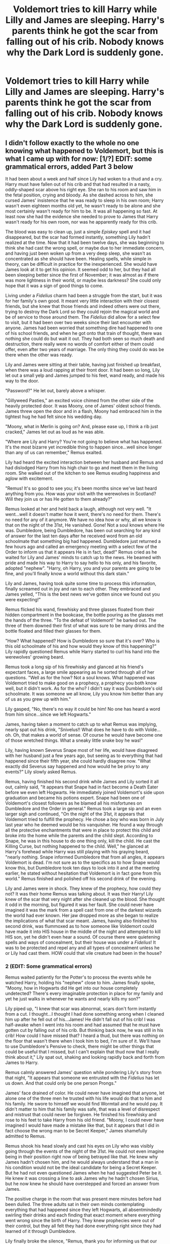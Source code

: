 #+TITLE: Voldemort tries to kill Harry while Lilly and James are sleeping. Harry's parents think he got the scar from falling out of his crib. Nobody knows why the Dark Lord is suddenly gone.

* Voldemort tries to kill Harry while Lilly and James are sleeping. Harry's parents think he got the scar from falling out of his crib. Nobody knows why the Dark Lord is suddenly gone.
:PROPERTIES:
:Author: copenhagen_bram
:Score: 602
:DateUnix: 1594904699.0
:DateShort: 2020-Jul-16
:FlairText: Prompt
:END:

** I didn't follow exactly to the whole no one knowing what happened to Voldemort, but this is what I came up with for now: [1/?] EDIT: some grammatical errors, added Part 3 below

It had been about a week and half since Lily had woken to a thud and a cry. Harry must have fallen out of his crib and that had resulted in a nasty, oddly-shaped scar above his right eye. She ran to his room and saw him in the fetal position, crying and bloody. As she dashed across to him, she cursed James' insistence that he was ready to sleep in his own room; Harry wasn't even eighteen months old yet, he wasn't ready to be alone and she most certainly wasn't ready for him to be. It was all happening so fast. At least now she had the evidence she needed to prove to James that Harry wasn't ready for his own room, nor was he apparently ready for this crib.

The blood was easy to clean up, just a simple /Episkey/ spell and it had disappeared, but the scar had formed instantly, something Lily hadn't realized at the time. Now that it had been twelve days, she was beginning to think she had cast the wrong spell, or maybe due to her immediate concern, and having just been woken up from a very deep sleep, she wasn't as concentrated as she should have been. Healing spells, while simple in theory, can be difficult in practice for the inexperienced. She would have James look at it to get his opinion. It seemed odd to her, but they had all been sleeping better since the first of November; it was almost as if there was more lightness in their world, or maybe less darkness? She could only hope that it was a sign of good things to come.

Living under a /Fidelius/ charm had been a struggle from the start, but it was for her family's own good. It meant very little interaction with their closest friends, but she knew that those friends and indeed others were out there, trying to destroy the Dark Lord so they could rejoin the magical world and be of service to those around them. The /Fidelius/ did allow for a select few to visit, but it had been over two weeks since their last encounter with anyone. James had been worried that something dire had happened to one of his school friends, and when he got onto that train of thought, there was nothing she could do but wait it out. They had both seen so much death and destruction, there really were no words of comfort either of them could offer, even after two years of marriage. The only thing they could do was be there when the other was ready.

Lily and James were sitting at their table, having just finished up breakfast, when there was a loud rapping at their front door. It had been so long, Lily let out a small yelp and James jumped to his feet, wand ready, and made his way to the door.

"Password?" He let out, barely above a whisper.

"Gillyweed Pasties," an excited voice chimed from the other side of the heavily protected door. It was Moony, one of James' oldest school friends. James threw open the door and in a flash, Moony had embraced him in the tightest hug he had felt since his wedding day.

"Moony, what in Merlin is going on? And, please ease up, I think a rib just cracked," James let out as loud as he was able.

"Where are Lily and Harry? You're not going to believe what has happened. It's the most bizarre yet incredible thing to happen since...well since longer than any of us can remember," Remus exalted.

Lily had heard the excited interaction between her husband and Remus and had dislodged Harry from his high chair to go and meet them in the living room. She walked out of the kitchen to see Remus exuding happiness and aglow with excitement.

"Remus! It's so good to see you; it's been months since we've last heard anything from you. How was your visit with the werewolves in Scotland? Will they join us or has He gotten to them already?"

Remus looked at her and held back a laugh, although not very well. "It went...well it doesn't matter how it went, there's no need for them. There's no need for any of it anymore. We have no idea how or why, all we know is that on the night of the 31st, He vanished. Gone! Not a soul knows where He was. Dumbledore, being Dumbledore, has been out searching for any kind of answer for the last ten days after he received word from an old schoolmate that something big had happened. Dumbledore just returned a few hours ago and called an emergency meeting with a select few of the Order to inform us that it appears He is in fact, dead!" Remus cried as he waited for Lily and James' minds to catch up to the news. He beamed with pride and made his way to Harry to say hello to his only, and his favorite, adopted "nephew". "Harry, oh Harry, you and your parents are going to be fine, and you'll finally know a world without this dark stain."

Lily and James, having took quite some time to process this information, finally screamed out in joy and ran to each other. They embraced and James yelled, "This is the best news we've gotten since we found out you were expecting!"

Remus flicked his wand, firewhisky and three glasses floated from their hidden compartment in the bookcase, the bottle pouring as the glasses met the hands of the three. "To the defeat of Voldemort!" he barked out. The three of them downed their first of what was sure to be many drinks and the bottle floated and filled their glasses for them.

"How? What happened? How is Dumbledore so sure that it's over? Who is this old schoolmate of his and how would they know of this happening?" Lily rapidly questioned Remus while Harry started to curl his hand into the werewolves' growing beard.

Remus took a long sip of his firewhisky and glanced at his friend's expectant faces, a large smile appearing as he sorted through all of her questions. "Well as for the how? Not a soul knows. What happened was Voldemort tried to make good on a prophecy, a prophecy you both know well, but it didn't work. As for the who? I didn't say it was Dumbledore's old schoolmate. It was someone we all know, Lily you know him better than any of us as you grew up with him."

Lily gasped, "No, there's no way it could be him! No one has heard a word from him since...since we left Hogwarts."

James, having taken a moment to catch up to what Remus was implying, nearly spat out his drink, "Snivelus!! What does he have to do with Volde...oh. Oh, that makes a world of sense. Of course he would have become one of those wretched things. What a sneaky little snake boy he was!"

Lily, having known Severus Snape most of her life, would have disagreed with her husband just a few years ago, but seeing as to everything that had happened since their fifth year, she could hardly disagree now. "What exactly did Severus say happened and how would he be privy to any events?" Lily slowly asked Remus.

Remus, having finished his second drink while James and Lily sorted it all out, calmly said, "It appears that Snape had in fact become a Death Eater before we even left Hogwarts. He immediately joined Voldemort's side upon graduation and became his potions expert. Snape had been one of Voldemort's closest followers as he blamed all his misfortunes on Dumbledore and the Order in general." Remus took a large sip and an even larger sigh and continued, "On the night of the 31st, it appears that Voldemort tried to fulfill the prophecy. He chose a boy who was born in July last year who he deemed would be his vanquisher. He found a way through all the protective enchantments that were in place to protect this child and broke into the home while the parents and the child slept. According to Snape, he was in this house to do one thing only, kill the child. He cast the Killing Curse, but nothing happened to the child. Well," he glanced at Harry's forehead while Harry was still playing with his graying beard, "nearly nothing. Snape informed Dumbledore that from all angles, it appears Voldemort is dead. I'm not sure as to the specifics as to how Snape would know this, but Dumbledore took ten days to look into it and at the meeting earlier, he stated without hesitation that Voldemort is in fact gone from this world." Remus finished and polished off his second drink of the evening.

Lily and James were in shock. They knew of the prophecy, how could they not? It was their home Remus was talking about. It was their Harry! Lily knew of the scar that very night after she cleaned up the blood. She thought it odd in the morning, but figured it was her fault. She could never have imagined it was the mark from a spell cast from one of the darkest wizards the world had ever known. Her jaw dropped more as she began to realize the implications of what that scar meant. James, having also finished his second drink, was flummoxed as to how someone like Voldemort could have made it into HIS house in the middle of the night and attempted to kill HIS son, yet he didn't even hear a sound. Of course there were quietening spells and ways of concealment, but their house was under a /Fidelius/! It was to be protected and repel any and all types of concealment unless he or Lily had cast them. HOW could that vile creature had been in the house?
:PROPERTIES:
:Author: leifeiriksson12
:Score: 121
:DateUnix: 1594915261.0
:DateShort: 2020-Jul-16
:END:

*** 2 (EDIT: Some grammatical errors)

Remus waited patiently for the Potter's to process the events while he watched Harry, holding his "nephew" close to him. James finally spoke, "Moony, how in Hogwarts did He get into our house completely undetected? There's every imaginable protection in place for my family and yet he just walks in whenever he wants and nearly kills my son?"

Lily piped up, "I knew that scar was abnormal, scars don't form instantly from a cut. I thought...I thought I had done something wrong when I cleaned him up after he fell out of his...James! He didn't fall out of his crib! I was half-awake when I went into his room and had assumed that he must have gotten cut by falling out of his crib. But thinking back now, he was still in his crib! How could I have missed that? I heard a thud, but there was nothing on the floor that wasn't there when I took him to bed, I'm sure of it. We'll have to use Dumbledore's Pensive to check, there might be other things that could be useful that I missed, but I can't explain that thud now that I really think about it," Lily spat out, shaking and looking rapidly back and forth from James to Harry.

Remus calmly answered James' question while pondering Lily's story from that night, "It appears that someone we entrusted with the /Fidelius/ has let us down. And that could only be one person Prongs."

James' face drained of color. He could never have imagined that anyone, let alone one of the three men he trusted with his life would do that to him and his family. He swore to himself we would find Wormtail and he would pay. It didn't matter to him that his family was safe, that was a level of disrespect and mistrust that could never be forgiven. He finished his firewhisky and rose to his feet to take Harry from his old friend. "Moony, I could never have imagined I would have made a mistake like that, but it appears that I did in fact choose the wrong man to be Secret Keeper," James shamefully admitted to Remus.

Remus shook his head slowly and cast his eyes on Lily who was visibly going through the events of the night of the 31st. He could not even imagine being in their position right now of being betrayed like that. He knew why James hadn't chosen him, and he would always understand that a man in his condition would not be the ideal candidate for being a Secret Keeper. But he had not even questioned James when he had suggested Peter be it. He knew it was crossing a line to ask James why he hadn't chosen Sirius, but he now knew he should have overstepped and forced an answer from James.

The positive charge in the room that was present mere minutes before had been dulled. The three adults sat in their own minds contemplating everything that had happened since they left Hogwarts, all absentmindedly swirling their drinks and each finding that exact moment where everything went wrong since the birth of Harry. They knew prophecies were out of their control, but they all felt they had done everything right since they had learned of it through Dumbledore.

Lily finally broke the silence, "Remus, thank you for informing us that our family is finally safe. You have and always will mean the world to us. James, I think I need to have a lie down with our son. You and Remus are free to sit here and speak and drink as long as you like, invite Sirius is you think it safe, but please, no one else. As far as that rat is concerned, if I ever see him near my son, I will kill him before anyone has the chance to react. So for Harry's sake, I hope the Order has dealt with him before I decide to do it my way. James, I love you and I will see you in bed when you're ready." She gently picked up Harry from James' lap and gave him a small kiss on his forehead. James stood and embraced the pair of them, not having to say a word. Lily walked over Remus as James grabbed the bottle of firewhisky, too stunned to even use magic at this moment, and poured heavily.

Remus stood, and softly spoke to Lily, "Lily, I'm so beyond the moon that the three of you are safe. But I promise that I will not rest until the Order knows where Peter is and he is brought to justice for what he has done to you three. I'll watch over James for the night. Dumbledore will be by tonight to cast new protective charms, I will make sure of it; those will hold until the Goblins can come over tomorrow to reinstate the /Fidelius/ as we now know that has been broken by that sorry excuse for a man. I'm so very sorry for all this happening, but we will protect you and your family." Remus looked down in shame as he felt he had let his closest friends down.

Lily hugged him, and quickly said, "Thank you, Remus. Do not blame yourself, for it is not your fault. You are family here; nothing that has happened could ever change that. Good night, and you know where the spare bedroom is. See you in the morning, although Harry and I may sleep in a bit." Lily left to go up the stairs to get ready for bed. She would never let Harry out of her sight again. She flicked her wand a few times to conjure a new crib at the end of the bed; satisfied with the placement, she went to the spare bedroom, what used to be Harry's room as of this very morning, and transfigured the crib to a larger bed for Remus, and turned the rocking chair into another bed for Sirius. She left them each a hangover cure potion and a large glass of ever cold water on the night stand that was Harry's rocking horse a moment ago; she knew her husband and didn't doubt for a moment that Sirius would be here any moment. She had wondered why he wasn't there yet, but knew that the Order all had rotating duty, so assumed he hadn't been present at the small meeting.

She brought Harry back into her bedroom and placed him in his crib; she lay in bed for what she was sure was to be a long night of thinking and worrying.

Downstairs, Remus and James had been sitting in silence, each contemplating what this all meant. They could never let Peter live, but neither could the kill him as it was against their very nature. Even in his internally outraged state, James could not bring himself to do it. He did think of one way to exact his revenge, the Dementors of Azkaban. But, could he really bring himself to request a Kiss? He sipped from his third, or was it his fourth?, firewhisky as he thought of the implications.

Remus was also contemplating how it had come to be where he nearly had lost three of the five, well now four, most important people in his life in one moment. He had to contact Dumbledore to re-fortify the property they were in now. He stood and looked at James and spoke, "I'm going out into the garden if you'd like to join me. I'm going to send a Patronus to Dumbledore to have him come here immediately and start on some protective enchantments. You bring that bottle and another outside and contact Sirius to have him stay the night as well. Come on, Prongs, I need the fresh air."

James nodded as Remus headed out the door. He knew that sitting around wasn't going to fix anything, but he was struggling to understand how Voldemort had been so close. That was an answer that would only come in time. He agreed with Remus that Sirius should be here, so he conjured his Patronus and relayed a brief message to Sirius that he needed to see him at his home right away. Having finished that, he grabbed the two bottles of firewhisky and headed outside where he conjured up three comfortable chairs and a roaring fire for warmth in the garden. He could spot Moony on the far side having just sent his Patronus to Dumbledore and starting on the enchantments.
:PROPERTIES:
:Author: leifeiriksson12
:Score: 79
:DateUnix: 1594915292.0
:DateShort: 2020-Jul-16
:END:

**** Spoiler alert; Remus and James discover that Peter didn't betray them at all; Voldemort managed to find a loophole in the Fidelius Charm ('Lily and James Potter are living in Godric's Hollow' doesn't say anything about their /son/'), and Peter sacrificed his own life (like Lily did in canon) to protect Harry's.
:PROPERTIES:
:Author: Avaday_Daydream
:Score: 36
:DateUnix: 1594938317.0
:DateShort: 2020-Jul-17
:END:

***** I like it!
:PROPERTIES:
:Author: leifeiriksson12
:Score: 7
:DateUnix: 1594939423.0
:DateShort: 2020-Jul-17
:END:


***** No loophole needed, just torture it out of the poor sod before he dies.
:PROPERTIES:
:Author: KevMan18
:Score: 6
:DateUnix: 1594942564.0
:DateShort: 2020-Jul-17
:END:

****** Isn't there something about how even torture won't work. That it has to be willingly given.
:PROPERTIES:
:Author: Wassa110
:Score: 4
:DateUnix: 1595019942.0
:DateShort: 2020-Jul-18
:END:

******* I can't recall if that is actually canon.
:PROPERTIES:
:Author: KevMan18
:Score: 1
:DateUnix: 1595020192.0
:DateShort: 2020-Jul-18
:END:

******** Here we go. Copy & pasted from the Harry Potter wiki.

/Once the secret has been implanted, the only method for another to learn it is for the primary Secret Keeper to divulge it to that person directly, it cannot be discovered any other way. Additionally, the disclosure must be completely voluntary, as methods of coercion such as Veritaserum, Legilimency, the Cruciatus Curse or the Imperius Curse have no effect on the charm./
:PROPERTIES:
:Author: Wassa110
:Score: 5
:DateUnix: 1595020487.0
:DateShort: 2020-Jul-18
:END:

********* am i missing something or could he literally just say "hey tell me where they are and ill stop torturing you, i might even put your kidneys back if you say it quickly enough." Like surely that counts as willing right?
:PROPERTIES:
:Author: Particular_Tangelo94
:Score: 1
:DateUnix: 1606868799.0
:DateShort: 2020-Dec-02
:END:

********** It must be completely voluntary, in this situation, it's not voluntary.
:PROPERTIES:
:Author: Wassa110
:Score: 1
:DateUnix: 1606882501.0
:DateShort: 2020-Dec-02
:END:

*********** Ok
:PROPERTIES:
:Author: Particular_Tangelo94
:Score: 1
:DateUnix: 1607667091.0
:DateShort: 2020-Dec-11
:END:

************ It also says a lot about Pettergrew. If it must be completely voluntary, does that mean that at that point he felt no guilt for what he was about to do. The wording choice here makes Pettergrew more horrible than even I thought.
:PROPERTIES:
:Author: Wassa110
:Score: 1
:DateUnix: 1607751234.0
:DateShort: 2020-Dec-12
:END:


**** I like it! well written as well
:PROPERTIES:
:Author: DiscombobulatedDust7
:Score: 8
:DateUnix: 1594916221.0
:DateShort: 2020-Jul-16
:END:

***** Thanks! It was a good prompt! I'm thinking of more, but have to you know, "do work"
:PROPERTIES:
:Author: leifeiriksson12
:Score: 9
:DateUnix: 1594916525.0
:DateShort: 2020-Jul-16
:END:

****** The only problem I've got with it is how Remus knows about Peter being the Secret Keeper, since he didn't know that until PoA in canon. I'll chalk that up to a bit of AU switchery, but it pulled me out of the moment.
:PROPERTIES:
:Author: SuperBigMac
:Score: 3
:DateUnix: 1595123994.0
:DateShort: 2020-Jul-19
:END:


**** 3/?

James sat in the closest chair to the house and sighed. He felt less than useless as Remus set about the enchantments to protect his family; he kept reviewing in his mind the path that led to selecting Wormtail as Secret Keeper. To explain away Remus as his selection seemed almost too easy, but at the same time dismissive of a whole group of people. Werewolves could not always be trusted because when they transformed, they retained so little of their humanness that it was easy for them to mistakenly reveal too much information to other werewolves; it was almost as if when they transformed they could telepathically communicate with those closest. James felt awful he hadn't picked Remus for the most important information in his family's existence, but he felt the risk too great.

Sirius was of course an option, his preferred option if he was honest with himself, but even though Sirius had been removed from his family, the Black's were so ingrained with the Dark Arts and the Death Eaters, they both felt the possibility of his family coming after Sirius for James and Lily's whereabouts was too great. James and Sirius agreed that even though Sirius had had almost no contact with his family, the threat of Voldemort and the existence of Narcissa Malfoy, who had married a known Death Eater in Lucius, and Bellatrix Lestrange WAS a Death Eater; those three factors weighed heavily in the decision to bypass Sirius as Secret Keeper.

That left the final of the Marauder's: Peter Pettigrew. Wormtail had always been more of a side member of the group, but he of course had his uses and his magical knowledge that lead him to be a trusted person in James' eyes. For seven years of school and up until a few hours ago, James, Sirius, and Remus had considered Peter to be one of them; he came to the Order meetings, he appeared to be doing his duty to defeat Voldemort, and he was almost always the first one to show up when James called for his friends. James realized, however, that Peter was almost always the first to leave an Order meeting, always stating that he had to look after his mother, or his aunt, or some other family member, before showing up at the Potter's house to discuss the night's meeting or to just enjoy the evening with close friends. Where did James go so wrong in his evaluation of his friend and how did he not see that Wormtail was the wrong person to lay his trust and his family's safety in?

James was suddenly alerted by a pop near the edge of his property; it appeared Dumbledore had finally made it to assist Remus. As the headmaster approached, James grew angry at himself and at Dumbledore for what had almost transpired nearly a fortnight ago. He had to have better answers and had to understand why he hadn't been invited by Dumbledore to the Order meeting earlier in the day.

“James,” Dumbledore whispered as he approached the young man, “how are Lily and young Harry? I see Remus has told you and Lily what has happened.”

James, in a bout of frustration, spat at Dumbledore, “How DARE you not say anything to us?” he stood so quickly his chair nearly flew into Lily's garden bed, “it's the twelfth of November Professor, we've been without proper protection around our house since Halloween!! My wife and my son are at risk, and you come to my home and offer a ‘how are you?'” James' face was scarlet in anger with the older wizard. Remus had ceased his enchantments momentarily and gone to his friend for support. He could hardly believe that James had lashed out at the headmaster in such a way, but he wasn't the one with a family.

Dumbledore raised his arms to his waist and address James, “James, I implore you to settle down. Please sit and I will discuss with you everything I know once I have re-cast the required spells. Remus,” he turned to the young werewolf, “if you and I could continue these wards, I believe that would be in the best interest of all. And, it appears, that we have a visitor; Sirius I presume?” he turned to face away from the house and to begin the enchantments.

Sirius saw James as he came through the Potter's gate and broke into a sprint. “James, what is going on? You sounded almost catatonic in you Patronus,” Sirius rapidly questioned as he engulfed James. For the second time tonight, it felt as if one of James' ribs had cracked.

James was able to cough out, “Hi Sirius, please let me go before you choke me,” as he felt his anger dissipating slowly. “It turns out, Voldemort tried to kill Harry, but wound up killing himself,” James motioned towards Dumbledore, “at least that's what he said.”

Sirius' shock was evident on his heavily bearded face. “What? What do you mean ‘tried to kill Harry?' How could he have gotten to Harry at all, let alone without anyone noticing? And how do we know he's dead?”

James flicked his wand and his chair met his legs as he motioned to Sirius to take a seat around the fire. The bottle of firewhisky, more than half drunk at this point, floated into the air and filled the three glasses. As James finished wiping his glasses on his shirt, more of a nervous tick than a necessity as he had placed an ever-clean charm on them as soon as Harry had been born, the glasses met their hands, Remus' floated in front of the chair meant for him. James took a long sip and started, “Twelve days ago, on Halloween evening, Lily heard Harry fall out of the crib in the middle of the night. I was completely asleep, but she told me, the next morning, that he had cut his forehead open and so he slept with us for the night. She woke up the next morning and everything seemed fine, at least she didn't say anything to me, so Harry went back into his crib that night. That is until tonight, when Remus showed up and told us this astonishing news that Voldemort had been vanquished. Lily and I were ecstatic, as you can understand; we would finally be able to rejoin the wizarding world properly.” James took an elongated breath and a swig of his drink while Sirius sat in silence. “Remus told us what Dumbledore had told him and only a select few others earlier this afternoon. According to the headmaster, Voldemort had come into our house on the night of the 31st and attempted to the Killing Curse on Harry while he slept in his crib. For some reason, it didn't work on Harry, but it did manage to kill Voldemort. That must have been the sound that awoke Lily. She only told me after Remus arrived that the scar was still there and hadn't changed in any manner since she first realized the next morning. It's very faint, and his hair is so long, as you know, I never even saw it; and I guess if I did, I just assumed it had been from him falling out of his crib and it would go away.” James took a long enough break for Sirius to chime in.

“How in Hogwarts could Voldemort have gotten into your house? It's under /Fidelius/ and has been since just after Harry was born!” Sirius' hand was white with rage around his glass.

“That's exactly what I said! Sirius, there's only one person who knows where this house is that could possibly have told Voldemort where we live. He's the one person I decided to trust with our most important secret. I couldn't have imagined he would do something like this, but there can't possibly be any other explanation. Voldemort was able to get into our house without a sound and attempted to kill our son. We didn't even know he was in here until just a few hours ago when Remus showed up. Hell, we didn't even know there was an issue with the /Fidelius/ until he showed up!” James croaked, exasperated, his head in his hand. He had finished another glass of the firewhisky and the bottle had begun its journey from the ground to his glass as he sat back in his chair.

Sirius was flabbergasted. How could this have happened? How could one of their closest friends, the Secret Keeper for the Potter's betray all of them by turning over their location to Voldemort? “James, I don't even know what to say. Peter would never...could...how could he have done that to you and Lily, to Harry? We've known him for ten years. Well, I thought we knew him,” Sirius said dejectedly, finishing his first firewhisky of the evening and allowing the bottle to pour him another.
:PROPERTIES:
:Author: leifeiriksson12
:Score: 8
:DateUnix: 1595004458.0
:DateShort: 2020-Jul-17
:END:

***** Please, oh please finish this and post!!!!
:PROPERTIES:
:Author: narabitz
:Score: 2
:DateUnix: 1595022293.0
:DateShort: 2020-Jul-18
:END:

****** [[/u/narabitz][u/narabitz]] I am working on part 4. I created a fanfiction account to post this story and will keep updating that as I finish sections.

linkffn(13646733)
:PROPERTIES:
:Author: leifeiriksson12
:Score: 2
:DateUnix: 1595073067.0
:DateShort: 2020-Jul-18
:END:

******* [[https://www.fanfiction.net/s/13646733/1/][*/The Vanishing of Voldemort/*]] by [[https://www.fanfiction.net/u/13809564/leifeiriksson12][/leifeiriksson12/]]

#+begin_quote
  Inspired by Reddit [[/u/copenhagen][u/copenhagen]] bram. This is my take on their prompt: Voldemort tries to kill Harry while Lilly and James are sleeping. Harry's parents think he got the scar from falling out of his crib. Nobody knows why the Dark Lord is suddenly gone. What information is left behind and how quickly can the Order discover the truth?
#+end_quote

^{/Site/:} ^{fanfiction.net} ^{*|*} ^{/Category/:} ^{Harry} ^{Potter} ^{*|*} ^{/Rated/:} ^{Fiction} ^{M} ^{*|*} ^{/Chapters/:} ^{2} ^{*|*} ^{/Words/:} ^{4,696} ^{*|*} ^{/Published/:} ^{2m} ^{*|*} ^{/id/:} ^{13646733} ^{*|*} ^{/Language/:} ^{English} ^{*|*} ^{/Genre/:} ^{Fantasy} ^{*|*} ^{/Characters/:} ^{Sirius} ^{B.,} ^{Remus} ^{L.,} ^{James} ^{P.,} ^{Lily} ^{Evans} ^{P.} ^{*|*} ^{/Download/:} ^{[[http://www.ff2ebook.com/old/ffn-bot/index.php?id=13646733&source=ff&filetype=epub][EPUB]]} ^{or} ^{[[http://www.ff2ebook.com/old/ffn-bot/index.php?id=13646733&source=ff&filetype=mobi][MOBI]]}

--------------

*FanfictionBot*^{2.0.0-beta} | [[https://github.com/tusing/reddit-ffn-bot/wiki/Usage][Usage]]
:PROPERTIES:
:Author: FanfictionBot
:Score: 3
:DateUnix: 1595073086.0
:DateShort: 2020-Jul-18
:END:

******** [[/u/copenhagen_bram][u/copenhagen_bram]] not sure why, but fanfiction won't allow the _ in your user name...

I am posting on there the rest of the story as it comes to me.

Thanks for the inspiration!
:PROPERTIES:
:Author: leifeiriksson12
:Score: 1
:DateUnix: 1595073256.0
:DateShort: 2020-Jul-18
:END:

********* No problem! Favorited and followed.
:PROPERTIES:
:Author: copenhagen_bram
:Score: 2
:DateUnix: 1595191456.0
:DateShort: 2020-Jul-20
:END:


******* u/narabitz:
#+begin_quote
  leifeiriksson12
#+end_quote

Awesome sauce! Will follow!
:PROPERTIES:
:Author: narabitz
:Score: 2
:DateUnix: 1597939282.0
:DateShort: 2020-Aug-20
:END:


****** Working on it. Might even post on Fanfiction...been thinking about
:PROPERTIES:
:Author: leifeiriksson12
:Score: 1
:DateUnix: 1595029577.0
:DateShort: 2020-Jul-18
:END:


***** 4/?

James sat in silence, slowly contemplating the events of Halloween. It was difficult to do considering he was asleep the entire time, but he was starting to realize as he evaluated the last twelve days how he had been feeling; lighter, happier, more appreciative of what he had with his little family, and for the first time in almost six years, looking forward to a future, rather than just running from the present. It irked him how the headmaster hadn't felt it necessary to inform Lily and him about what had transpired; if he knew the wards were down, why not send over goblins to reinstate them? Was there some other part Dumbledore didn't tell the small group of the Order?

Remus and Dumbledore finished putting up the enchantments and made their way over to the fire. Remus' glass floated into his hand as he fell into his chair. Dumbledore, sensing the hostility, did not question why a fourth chair hadn't been supplied. He looked around the trio finally resting on James, saying, “James, I understand your frustration with me, but I ask you to listen to what I have to say before passing judgement on my actions.” He implored James, and by extension Remus and Sirius to hear him out; he knew the pressure he had put the Potter's under by not informing them sooner, but he had reason to believe the threat was no longer present from Tom Riddle from the moment Severus showed his face at Hogwarts.

Dumbledore continued, “In the early hours of the third, your classmate Severus appeared outside Hogwarts' gate and relayed a message that he must speak to me immediately. While it was, of course, unexpected, I could not turn away a former student for as you all know ‘help will always be given at Hogwarts to those who ask for it.' Severus went on to explain that he believed ‘/...Voldemort had left this world without a trace.'/ Severus had been one of his closest supporters after leaving Hogwarts. He relayed a story to me that seemed too intricate to not contain anything but the truth. He told me of how Peter was attempting to rise through the ranks of Death Eaters, and by doing so ran to his master to inform him of your location. This presumably broke the /Fidelius/ and allowed Tom to enter your home and attempt to kill your son.” Dumbledore let this sink in once again as James took a large sip from his glass.

He continued, “As you well know, he was not successful as Harry is still alive; he only succeeded in killing himself. I have spent the last ten days searching through every known location Tom has used in the past, interviewing every known associate who is not a Death Eater, and those I trust most have been assisting me; we have not found one single trace of him. I had to be sure before I told anyone in the Order, including you and your family James, you must understand this. There was no reason for immediate alarm as I had Minerva place a /Caterwauling Charm/ over this area and an anti-apparition charm over your home and grounds. The Order always had eyes on your family, of course, but they were instructed to not interact so as to give your position away to any Death Eaters that may be around. It was not clear at the time of speaking with Severus whether other Death Eaters knew of the location or not, but in the preceding days, there has not been a single breach of the charm.” Dumbledore took a long pause to allow the three to sort through all of this information. His eyes followed the smoke of the fire until it dissipated into the atmosphere.

James, Sirius, and Remus were white as sheets. They still couldn't grasp that Peter could do that to their friend; he was truly living up to his Animagus form. They had suspected Snivelus of becoming a Death Eater seeing as to how he had become obsessed with Dark Magic as they grew older, there was no surprise there; the fact that he had so quickly risen to such a high position within their ranks startled them. Remus finished his drink and the last of the bottle poured into his glass. He let out a slow breath and asked of the headmaster, “Professor, does anyone know where Peter could be now? We haven't heard from him since the Order meeting over two weeks ago, when we discussed where we believed Voldemort and his Death Eaters to be stowed away, plotting their attacks.”

“Remus, there has been no sign on him either,” the headmaster admitted dispiritedly. “The Order will continue to search for him and we shall deal with him as the law allows. Until such time, I'm afraid that James, Lily, and Harry will have to remain here. I will send Goblins in the morning to cast stronger enchantments,” Dumbledore nodded towards James and caught him by surprise, "it will not be another /Fidelius/ until such time as we have discovered where Peter has scurried away to. The risk is too great James, there is no telling what powers he may have gained from Tom,” Dumbledore finished, following the smoke, this time it appeared to nearly form a shape, but quickly dissolved into the air.

James was shocked. He was just about to say that he would have them put up another /Fidelius/ in the morning when he felt the headmaster invade his mind, “Given the circumstances, I ask you stay out of my mind for at least tonight, you may not like what you find in there, Professor.” Remus and Sirius took this to mean they too should put up their Occulumency shields as they realized the implications of what James had just said.They both had been by themselves working for the Order for so long, there simply hadn't been a need to guard against Legilimency. They gave the headmaster a distained look as they each finished their drinks and the new bottle floated over to fill their glasses.

Dumbledore nodded slowly and said, “Forgive me James, there are times where I myself do not realize I am actively engaging in such a manner. I shall take my leave for the night, there is much to be accounted for, and it appears I have over stayed a welcome that was granted only out of necessity.” Dumbledore finished a slow sweep of the three recent graduates of Hogwarts, and with one final look at the fire's smoke, he turned on his heel and left to apparate back to his school beyond the enchantments.

“What a right git!” Sirius spat once the faint pop of Dumbledore leaving was heard. Remus looked taken aback that someone would have the nerve to call Professor Dumbledore such a name, but quickly remembered they were no longer in school and could therefore call anyone they wanted by any name they choose to. James had let out a faint chuckle at Sirius' outburst and finished his drink as well. He couldn't tell if it was the firewhisky or the constant cycle of anger that was making his head spin, but he decided the best course of action was to continue his drinking for the night.

As the bottle floated to his glass, he glanced at Remus from the corner of his eye; he was watching the smoke rise into nothingness in the same manner Dumbledore had. Were there images in smoke only werewolves, and apparently headmasters, could see? Or was it just a trick of the light from the fire and the stars that were ever so bright on this crisp November night? He decided against pursuing this train of thought for the time being and turned to Sirius, “Where exactly were you when /Prongs/ found you?”

“I was out on guard duty near the Lestrange estate in my Animagus form to see who was coming in and out for the last week. It was my turn in rotation, and we were trying to determine where the Death Eaters have been meeting since July when they moved from Goyle's home. Remus was watching Crabbe's home this last week after his furry friend had ceased his monthly visit. Where were you the week before Remus?” Sirius asked with a wry smile.

Remus' cheeks went into full blush while he quickly downed his drink yet again, in a poor attempt to avoid the question. James' neck nearly snapped as he turned to his other oldest friend, his eyebrows nearly disappearing below his hair, “Moony!” he laughed.

Remus despised being put on the spot like this, he was here to comfort James and inform him of the events of the last two weeks, not to be interrogated like a common thief. “I was, erm, out doing my duties for the Order, of course. Where else could I have possibly been?” he quickly stumbled through his response in the hope it could hold water.

​

Sirius barked with laughter, “Now, now Moony that's not what I heard the other night.” He playfully winked at Remus, all the while James was whipping his head back and forth trying to figure out if Sirius was trying to get a rise out of him or was telling the truth. Sirius continued, "/I/ heard that you and an acquaintance were spotted in Hogsmeade together. Walking arm in arm just a few doors down from Madam Puddifoot's..." his smile nearly reached his ears as he finished poking at the young werewolf.
:PROPERTIES:
:Author: leifeiriksson12
:Score: 1
:DateUnix: 1595951930.0
:DateShort: 2020-Jul-28
:END:


**** [deleted]
:PROPERTIES:
:Score: 2
:DateUnix: 1594923284.0
:DateShort: 2020-Jul-16
:END:

***** Who said anyone had to follow my prompt perfectly? This story is great!
:PROPERTIES:
:Author: copenhagen_bram
:Score: 5
:DateUnix: 1594934233.0
:DateShort: 2020-Jul-17
:END:


***** I was going to get to that. OP didn't say they never found out, just that nobody knows why he is suddenly gone. I have more scenes in my mind to show how Dumbledore (because of course it would be Dumbledore) comes to the conclusion with Snape's help, but also discovers the Horcruxes. Dumbledore always played with people and I think, in my mind, that he would have come up with something like saying he's dead when only he knows that there is much more to destroy before he can well and truly be dead. I'm working on it.
:PROPERTIES:
:Author: leifeiriksson12
:Score: 8
:DateUnix: 1594923675.0
:DateShort: 2020-Jul-16
:END:

****** Keep writing! And you can twist or ignore parts of my prompt as much as you want. It's a prompt, not an Unbrakable vow! I look forward to reading part 3, if you're up for it.
:PROPERTIES:
:Author: copenhagen_bram
:Score: 7
:DateUnix: 1594934373.0
:DateShort: 2020-Jul-17
:END:

******* Working on it. It's not so much ignoring it now that I've continued in my head but...spoilers
:PROPERTIES:
:Author: leifeiriksson12
:Score: 5
:DateUnix: 1594935692.0
:DateShort: 2020-Jul-17
:END:


******* I put up the third part of what I've been writing.

Thanks for the prompt! It's my first foray into writing any type of fan fiction. It's been pretty enjoyable!!
:PROPERTIES:
:Author: leifeiriksson12
:Score: 1
:DateUnix: 1595004523.0
:DateShort: 2020-Jul-17
:END:


** ...why the curse rebounded without Lily's sacrifice?
:PROPERTIES:
:Author: fra080389
:Score: 125
:DateUnix: 1594906160.0
:DateShort: 2020-Jul-16
:END:

*** Lily is descended from an exhiled Gaunt squib, good ol' family magic preventing Voldemort from killing the boy that's technically his heir.
:PROPERTIES:
:Author: Myreque_BTW
:Score: 198
:DateUnix: 1594908411.0
:DateShort: 2020-Jul-16
:END:

**** This is why she thinks talking to snakes is totally normal and doesn't understand the hoopla over it.
:PROPERTIES:
:Score: 118
:DateUnix: 1594917450.0
:DateShort: 2020-Jul-16
:END:


*** Because you can only split your soul so many times before something goes wrong.
:PROPERTIES:
:Author: Leangeful
:Score: 175
:DateUnix: 1594907400.0
:DateShort: 2020-Jul-16
:END:

**** I would accept this explanation.
:PROPERTIES:
:Author: Redhawkluffy101
:Score: 56
:DateUnix: 1594922397.0
:DateShort: 2020-Jul-16
:END:


**** I like this. There's no reason to provide a complicated explanation when a simple one will suffice.
:PROPERTIES:
:Author: ashez2ashes
:Score: 53
:DateUnix: 1594929553.0
:DateShort: 2020-Jul-17
:END:


**** And every time he tries to kill someone after this, it happens again. While he's creating accidental horcruxes, he's also creating an army of people destined to defeat the dark lord
:PROPERTIES:
:Author: kelsijah
:Score: 21
:DateUnix: 1594942199.0
:DateShort: 2020-Jul-17
:END:

***** Oohh I like this :)
:PROPERTIES:
:Author: tjovanity
:Score: 8
:DateUnix: 1594946064.0
:DateShort: 2020-Jul-17
:END:

****** Thanks!!
:PROPERTIES:
:Author: kelsijah
:Score: 2
:DateUnix: 1594961388.0
:DateShort: 2020-Jul-17
:END:


**** He will do it again after this without issue though, with Nagini.
:PROPERTIES:
:Author: Jon_Riptide
:Score: 15
:DateUnix: 1594911726.0
:DateShort: 2020-Jul-16
:END:

***** In a fictional AU where his parents live?
:PROPERTIES:
:Author: IntenseGenius
:Score: 54
:DateUnix: 1594912287.0
:DateShort: 2020-Jul-16
:END:

****** If he returns to power he will surely try. He thinks he's still missing one Horcrux.
:PROPERTIES:
:Author: Jon_Riptide
:Score: 19
:DateUnix: 1594913612.0
:DateShort: 2020-Jul-16
:END:

******* Or just throw in a line about how he has learned that he maxed out his horocruxes.
:PROPERTIES:
:Author: Commando666
:Score: 25
:DateUnix: 1594913746.0
:DateShort: 2020-Jul-16
:END:

******** Global Broadcast:

Tom Riddle has just achieved level 99 Horcruxcrafting!

And the only thing on everyone's mind is, "Who the fuck is Tom Riddle?"
:PROPERTIES:
:Author: Myreque_BTW
:Score: 50
:DateUnix: 1594918557.0
:DateShort: 2020-Jul-16
:END:

********* All the Death Eaters need to stand around him with their 99 Dark Arts Capes spamming a bunch of "111111"s and "L000000L"s and "green:wave:snakes rule"
:PROPERTIES:
:Author: themegaweirdthrow
:Score: 12
:DateUnix: 1594946537.0
:DateShort: 2020-Jul-17
:END:

********** Voldemort obsessively crucioing everyone that has a higher Runecrafting level, then being mad that the pain is mild to them because they have already suffered through runecrafting.
:PROPERTIES:
:Author: Myreque_BTW
:Score: 5
:DateUnix: 1594947685.0
:DateShort: 2020-Jul-17
:END:


******** He would still need to get that Nagini. So unless the plan is for Voldemort to not have Nagini as an Horcrux, something would need to be done to get around that.
:PROPERTIES:
:Author: Jon_Riptide
:Score: 0
:DateUnix: 1594941676.0
:DateShort: 2020-Jul-17
:END:


***** I've always viewed the Killing Curse and the Horcrux Ritual as two sides of a coin. The Horcrux Ritual is old, one of the oldest and Darkest Magicks, descended from those who still worshipped the heathen gods of yore. The Killing Curse, in comparison, is a relatively modern invention; Unforgivable for a reason yes, invented by a mass murderer yes, but far less primitive, and thus prone to explosive failure, than the Horcrux. A Horcrux is the manipulation and mutilation of a soul, your own; the Killing Curse is your magic striking forth against someone who you feel nothing but absolute hatred and contempt for.

One need not succeed at the other, for one of them to be wrought.
:PROPERTIES:
:Author: KevMan18
:Score: 6
:DateUnix: 1594941406.0
:DateShort: 2020-Jul-17
:END:


***** Nope! Nagini gets a scar. And it turns out Nagini's parents each tried to bite Voldemort on three occasions each.
:PROPERTIES:
:Author: copenhagen_bram
:Score: 2
:DateUnix: 1594994266.0
:DateShort: 2020-Jul-17
:END:

****** I can live with that
:PROPERTIES:
:Author: Jon_Riptide
:Score: 1
:DateUnix: 1594994998.0
:DateShort: 2020-Jul-17
:END:


*** Magical wish granting dragon provided some mystical boon to protect her baby boy?
:PROPERTIES:
:Author: Raesong
:Score: 23
:DateUnix: 1594910640.0
:DateShort: 2020-Jul-16
:END:

**** Your child shall live, o mother mine
:PROPERTIES:
:Author: TauLupis
:Score: 5
:DateUnix: 1594919179.0
:DateShort: 2020-Jul-16
:END:


**** He is immortal until the dragon dies.
:PROPERTIES:
:Author: Rift-Warden
:Score: 1
:DateUnix: 1594990658.0
:DateShort: 2020-Jul-17
:END:


*** Maybe she sacrificed his future as the Boy who Lived lol
:PROPERTIES:
:Author: copenhagen_bram
:Score: 21
:DateUnix: 1594906887.0
:DateShort: 2020-Jul-16
:END:


*** 1. Crossover with Discworld, or invoking aspects of it - for example, the story demands that Voldemort mysteriously 'die' at this point, the narrative imperative was so strong that he just died for no reason. Possible consequence: However, this consumed so much Narrativium that Harry now has anti-Narrativium infused into him, now every trope he touches collapses, releasing pure plot resolution (alternately, he supercharges every trope he encounters).
2. Like a contract nailed to the door in tiny print like "Anyone who crosses this threshold agrees to die in place of any of the inhabitants therein, in perpetuity", or some other ridiculously powerful magic thing that exists with no other consequence for no adequately explored reason.
3. Harry is, for a reason of your choice, literally divine, part-ludicrously-powerful-magical-creature-or-alien, himself from the future, etc.
4. At least one of James or Lily is of the Last Child of Krypton trope, and their house is guarded by Sufficiently Advanced technology or magic.
5. James, Lily, or Harry is the reincarnation of some ridiculously powerful person from another work, and recently started regaining their memories and powers, especially if said person is sufficiently out-of-context that their powers and magic more or less ignore each other (or at crackiest, one completely trumps the other).
:PROPERTIES:
:Author: ABZB
:Score: 10
:DateUnix: 1594927393.0
:DateShort: 2020-Jul-16
:END:

**** I loved 2.
:PROPERTIES:
:Author: bleeb90
:Score: 2
:DateUnix: 1594974895.0
:DateShort: 2020-Jul-17
:END:


*** Because Fate (and the Plot) demand it or Death decides to act as Harry is a descendent of the Peverells and Death wants to see the MoD reborn for some reason (maybe Death is the last MoD once they die).
:PROPERTIES:
:Author: cretsben
:Score: 38
:DateUnix: 1594912620.0
:DateShort: 2020-Jul-16
:END:

**** I have never seen a single HP fanfiction with death as a living character with a will/bias of its own that could be considered even remotely good. Honestly, if you have to shoehorn death the dude in as a plot device, it's kind of just a sign of just being an uncreative writer. I think myself and a lot of other people see that trope and immediately skip because anything that happens or goes wrong can be solved by this actual living deus ex machina and it kills all suspense or tension.
:PROPERTIES:
:Author: Ulyces
:Score: -3
:DateUnix: 1594924274.0
:DateShort: 2020-Jul-16
:END:

***** Again it was just a suggestion off the top of my head to set up the plot. There could be any number of reasons. It could even be a completely mystery.
:PROPERTIES:
:Author: cretsben
:Score: 12
:DateUnix: 1594924530.0
:DateShort: 2020-Jul-16
:END:


***** The only Death I can picture is the Discworld Death, who only speaks in all caps, and has a proper British accent. He is a cool anthropomorphic personification, and quite pleasant.
:PROPERTIES:
:Author: IronTippedQuill
:Score: 4
:DateUnix: 1594944588.0
:DateShort: 2020-Jul-17
:END:


***** Idk why you're getting downvoted, you're speaking facts. Death as a symbolic entity to overcome is a lot smarter of a plot element than "A physical manifestation of death that is also playing like 5D chess".
:PROPERTIES:
:Author: TheismIsUnstoppable
:Score: 3
:DateUnix: 1594989729.0
:DateShort: 2020-Jul-17
:END:


***** There is one,I think.

It is a slight Discworld cross-over, so you get Discworld's Death, Albert, and a short Susan caneo.

It mostly focuses on Harry Potter characters after they died and before they "pass on", though.
:PROPERTIES:
:Author: a_sack_of_hamsters
:Score: 0
:DateUnix: 1594948860.0
:DateShort: 2020-Jul-17
:END:


*** Non-linear time could also be an explanation. Harry is the Master of Death, Death experiences time in a non-linear fashion, and thus Harry was ALWAYS the Master of Death and cannot be killed, even before he gets the acheivement in linear time.
:PROPERTIES:
:Author: Ocyanea
:Score: 14
:DateUnix: 1594928801.0
:DateShort: 2020-Jul-17
:END:

**** Or, even better, Harry went back in time while he still had his original mother's sacrifice protection on him. This Voldemort didn't use his blood to bypass it, so it rebounds like normal and kills him.
:PROPERTIES:
:Author: Pielikeman
:Score: 7
:DateUnix: 1594935382.0
:DateShort: 2020-Jul-17
:END:


**** This is definitely one of the better explanations. That makes since.
:PROPERTIES:
:Author: fakeuglybabies
:Score: 2
:DateUnix: 1594940861.0
:DateShort: 2020-Jul-17
:END:


*** Didn't you read the prompt!? NOBODY KNOWS!
:PROPERTIES:
:Author: dratnon
:Score: 11
:DateUnix: 1594917345.0
:DateShort: 2020-Jul-16
:END:


*** Baby Harry fell/rolled over at just the right time, so it missed him altogether. Instead it happened to hit a mirror that was part of the toys in Baby Harry's crib.
:PROPERTIES:
:Author: PsiGuy60
:Score: 3
:DateUnix: 1594971869.0
:DateShort: 2020-Jul-17
:END:


*** Because Super!Harry
:PROPERTIES:
:Author: Jon_Riptide
:Score: 6
:DateUnix: 1594906578.0
:DateShort: 2020-Jul-16
:END:


*** Because
:PROPERTIES:
:Author: bkunimakki1
:Score: 2
:DateUnix: 1594918237.0
:DateShort: 2020-Jul-16
:END:


*** Because
:PROPERTIES:
:Author: bkunimakki1
:Score: 2
:DateUnix: 1594918450.0
:DateShort: 2020-Jul-16
:END:


*** Plot armour
:PROPERTIES:
:Author: Arellan
:Score: 2
:DateUnix: 1594920502.0
:DateShort: 2020-Jul-16
:END:


*** Poor moskito really liked its blood bag and was ready to do anything to protect him.
:PROPERTIES:
:Author: PlusMortgage
:Score: 1
:DateUnix: 1595014161.0
:DateShort: 2020-Jul-17
:END:


*** Handwave to your heart's' content. "Because it's magic" is an almost universal excuse in any fantasy environment, and is perfectly acceptable as a deus ex machina, since magic in a literary context tends to defy all attempts at logic anyway.
:PROPERTIES:
:Author: KevMan18
:Score: 1
:DateUnix: 1594940985.0
:DateShort: 2020-Jul-17
:END:


** Wouldn't the fact that a pile of robes and his wand being in front of Harry's crib give it away?
:PROPERTIES:
:Author: themegaweirdthrow
:Score: 9
:DateUnix: 1594946590.0
:DateShort: 2020-Jul-17
:END:


** [deleted]
:PROPERTIES:
:Score: -19
:DateUnix: 1594922195.0
:DateShort: 2020-Jul-16
:END:

*** This is a prompt, man. Messing around with the story is the point. Are you on the right sub?
:PROPERTIES:
:Author: BischePlease
:Score: 26
:DateUnix: 1594924576.0
:DateShort: 2020-Jul-16
:END:

**** That can be done without breaking the world rules. That being said, I don't mind this prompt.
:PROPERTIES:
:Author: PompadourWampus
:Score: 10
:DateUnix: 1594931016.0
:DateShort: 2020-Jul-17
:END:

***** The prompt just needs to act like there's another McGuffin in play, and since it's a story it could be anything. Tons of other fanfics break the world rules, mainly cause they're so loosely defined that you can't help it.
:PROPERTIES:
:Author: BischePlease
:Score: 1
:DateUnix: 1595011838.0
:DateShort: 2020-Jul-17
:END:


*** I do not think you are where you think you are.
:PROPERTIES:
:Author: Wassa110
:Score: 1
:DateUnix: 1595020101.0
:DateShort: 2020-Jul-18
:END:


** This doesn't really make sense. The killing curse wouldn't have rebounded without Lily's sacrifice, and even if it did that's not how they knew about Harry's scar. Lily and James where dead. Dumbledore was the one that 'somehow' knew about Lily's sacrifice (from the prophecy and Snape).
:PROPERTIES:
:Author: LifeforLife18
:Score: -18
:DateUnix: 1594924859.0
:DateShort: 2020-Jul-16
:END:

*** Any retort can be neatly summed up by:

It's a fanfic prompt! Anything the author says, goes - because the alternative would just make every fanfic "the books but in my own words", which is not only boring, but a copyright nightmare.

If there was /something else/ protecting Harry in this obviously-AU timeline (Voldemort accidentally weakened himself too much with that many Horcruxes, Baby Harry fell over and Tom hit a mirror by accident, True Prophecies don't care to be thwarted, whatever) then that's just fine.
:PROPERTIES:
:Author: PsiGuy60
:Score: 19
:DateUnix: 1594932417.0
:DateShort: 2020-Jul-17
:END:


*** Maybe just go with the premise...you know...to have fun?
:PROPERTIES:
:Author: PetrificusSomewhatus
:Score: 12
:DateUnix: 1594938065.0
:DateShort: 2020-Jul-17
:END:


*** One word. Fanfiction. If you want canon, read the books. This sub though is dedicated to what ifs, what abouts, and why nots. As long as the author can make it come across in some way that makes sense, it's fine.
:PROPERTIES:
:Author: Wassa110
:Score: 1
:DateUnix: 1595020202.0
:DateShort: 2020-Jul-18
:END:

**** I totally agree. What I'm pointing out is that a lot more thought needs to go into this fanfiction plot. Perhaps Death is involved in the reason Harry survived. Maybe Dumbledore starts spreading the story of how Harry survived the killing curse to Lily and James' confusion. I just wanted to put out there that when you change one aspect of the story you have to think about how it will effect everything to follow. Personally, I think if you don't get rid of the prophecy all together there's no way Lily and James could think the scar was caused by falling out of the crib for long. As a cute one shot the prompt would be great, but if it's the start of a long fanfiction then the author will need to think about why and how everything will play out. I probably should have explained this in my original comment.
:PROPERTIES:
:Author: LifeforLife18
:Score: 1
:DateUnix: 1595021875.0
:DateShort: 2020-Jul-18
:END:

***** And that's where creative writing comes in. The OP didn't write a story, just a prompt he wanted talented writers to turn into a story however they wish. Your comment made it sound like you were hating on the idea, or the OP. You have to remember the difference between a prompt, and a story. If a story doesn't make sense, then review, but this is not it.
:PROPERTIES:
:Author: Wassa110
:Score: 1
:DateUnix: 1595030973.0
:DateShort: 2020-Jul-18
:END:
